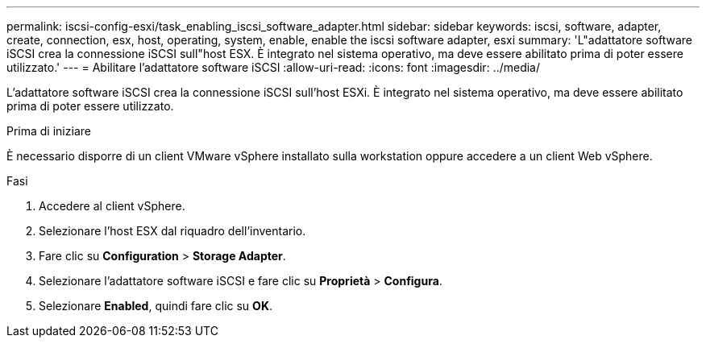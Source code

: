 ---
permalink: iscsi-config-esxi/task_enabling_iscsi_software_adapter.html 
sidebar: sidebar 
keywords: iscsi, software, adapter, create, connection, esx, host, operating, system, enable, enable the iscsi software adapter, esxi 
summary: 'L"adattatore software iSCSI crea la connessione iSCSI sull"host ESX. È integrato nel sistema operativo, ma deve essere abilitato prima di poter essere utilizzato.' 
---
= Abilitare l'adattatore software iSCSI
:allow-uri-read: 
:icons: font
:imagesdir: ../media/


[role="lead"]
L'adattatore software iSCSI crea la connessione iSCSI sull'host ESXi. È integrato nel sistema operativo, ma deve essere abilitato prima di poter essere utilizzato.

.Prima di iniziare
È necessario disporre di un client VMware vSphere installato sulla workstation oppure accedere a un client Web vSphere.

.Fasi
. Accedere al client vSphere.
. Selezionare l'host ESX dal riquadro dell'inventario.
. Fare clic su *Configuration* > *Storage Adapter*.
. Selezionare l'adattatore software iSCSI e fare clic su *Proprietà* > *Configura*.
. Selezionare *Enabled*, quindi fare clic su *OK*.

